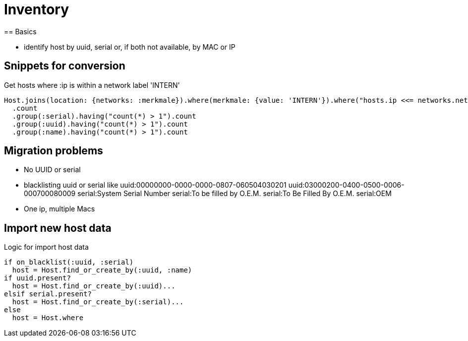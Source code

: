 = Inventory
== Basics

* identify host by uuid, serial or, if both not available, by MAC or IP

== Snippets for conversion

.Get hosts where :ip is within a network label 'INTERN'
----
Host.joins(location: {networks: :merkmale}).where(merkmale: {value: 'INTERN'}).where("hosts.ip <<= networks.netzwerk").where("hosts.lastseen >= ?", 6.weeks.before(Date.today)).
  .count
  .group(:serial).having("count(*) > 1").count
  .group(:uuid).having("count(*) > 1").count
  .group(:name).having("count(*) > 1").count
----

== Migration problems

* No UUID or serial
* blacklisting uuid or serial like
  uuid:00000000-0000-0000-0807-060504030201
  uuid:03000200-0400-0500-0006-000700080009
  serial:System Serial Number
  serial:To be filled by O.E.M.
  serial:To Be Filled By O.E.M.
  serial:OEM
* One ip, multiple Macs

== Import new host data

.Logic for import host data
----
if on_blacklist(:uuid, :serial)
  host = Host.find_or_create_by(:uuid, :name)
if uuid.present?
  host = Host.find_or_create_by(:uuid)...
elsif serial.present?
  host = Host.find_or_create_by(:serial)...
else
  host = Host.where
----
